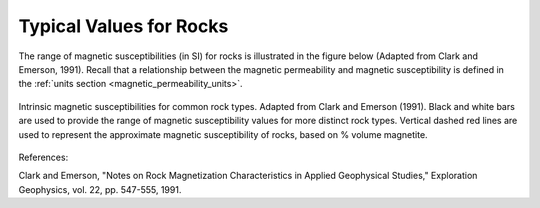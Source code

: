 .. _magnetic_permeability_values:

Typical Values for Rocks
========================

The range of magnetic susceptibilities (in SI) for rocks is illustrated in the figure below (Adapted from Clark and Emerson, 1991).
Recall that a relationship between the magnetic permeability and magnetic susceptibility is defined in the :ref:`units section <magnetic_permeability_units>`.


.. figure:: ./images/figMagSuscTable.png
	:align: center
        :scale: 70%

	Intrinsic magnetic susceptibilities for common rock types. Adapted from Clark and Emerson (1991).
	Black and white bars are used to provide the range of magnetic susceptibility values for more distinct rock types.
	Vertical dashed red lines are used to represent the approximate magnetic susceptibility of rocks, based on \% volume magnetite.


References:

Clark and Emerson, "Notes on Rock Magnetization Characteristics in Applied Geophysical Studies," Exploration Geophysics, vol. 22, pp. 547-555, 1991.
